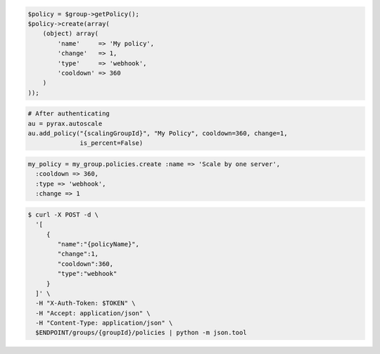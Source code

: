 .. code-block:: csharp

.. code-block:: java

.. code-block:: javascript

.. code-block:: php

    $policy = $group->getPolicy();
    $policy->create(array(
        (object) array(
            'name'     => 'My policy',
            'change'   => 1,
            'type'     => 'webhook',
            'cooldown' => 360
        )
    ));

.. code-block:: python

    # After authenticating
    au = pyrax.autoscale
    au.add_policy("{scalingGroupId}", "My Policy", cooldown=360, change=1,
                  is_percent=False)

.. code-block:: ruby

  my_policy = my_group.policies.create :name => 'Scale by one server',
    :cooldown => 360,
    :type => 'webhook',
    :change => 1

.. code-block:: sh

  $ curl -X POST -d \
    '[
       {
          "name":"{policyName}",
          "change":1,
          "cooldown":360,
          "type":"webhook"
       }
    ]' \
    -H "X-Auth-Token: $TOKEN" \
    -H "Accept: application/json" \
    -H "Content-Type: application/json" \
    $ENDPOINT/groups/{groupId}/policies | python -m json.tool
